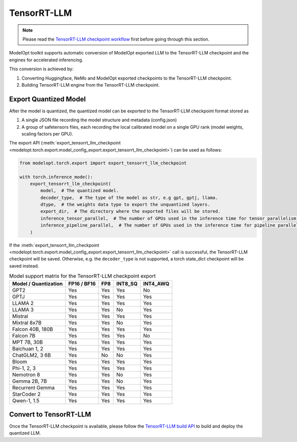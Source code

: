 ==========================
TensorRT-LLM
==========================

.. note::

    Please read the `TensorRT-LLM checkpoint workflow <https://github.com/NVIDIA/TensorRT-LLM/blob/main/docs/source/architecture/checkpoint.md>`_
    first before going through this section.


ModelOpt toolkit supports automatic conversion of ModelOpt exported LLM to the TensorRT-LLM checkpoint and the engines for accelerated inferencing.

This conversion is achieved by:

#. Converting Huggingface, NeMo and ModelOpt exported checkpoints to the TensorRT-LLM checkpoint.
#. Building TensorRT-LLM engine from the TensorRT-LLM checkpoint.


Export Quantized Model
======================

After the model is quantized, the quantized model can be exported to the TensorRT-LLM checkpoint format stored as

#. A single JSON file recording the model structure and metadata (config.json)
#. A group of safetensors files, each recording the local calibrated model on a single GPU rank (model weights, scaling factors per GPU).

The export API (:meth:`export_tensorrt_llm_checkpoint <modelopt.torch.export.model_config_export.export_tensorrt_llm_checkpoint>`) can be used as follows:

.. code-block:: python

    from modelopt.torch.export import export_tensorrt_llm_checkpoint

    with torch.inference_mode():
        export_tensorrt_llm_checkpoint(
            model,  # The quantized model.
            decoder_type,  # The type of the model as str, e.g gpt, gptj, llama.
            dtype,  # the weights data type to export the unquantized layers.
            export_dir,  # The directory where the exported files will be stored.
            inference_tensor_parallel,  # The number of GPUs used in the inference time for tensor parallelism.
            inference_pipeline_parallel,  # The number of GPUs used in the inference time for pipeline parallelism.
        )

If the :meth:`export_tensorrt_llm_checkpoint <modelopt.torch.export.model_config_export.export_tensorrt_llm_checkpoint>` call is successful, the TensorRT-LLM checkpoint will be saved. Otherwise, e.g. the ``decoder_type`` is not supported, a torch state_dict checkpoint will be saved instead.

.. list-table:: Model support matrix for the TensorRT-LLM checkpoint export
   :header-rows: 1

   * - Model / Quantization
     - FP16 / BF16
     - FP8
     - INT8_SQ
     - INT4_AWQ
   * - GPT2
     - Yes
     - Yes
     - Yes
     - No
   * - GPTJ
     - Yes
     - Yes
     - Yes
     - Yes
   * - LLAMA 2
     - Yes
     - Yes
     - Yes
     - Yes
   * - LLAMA 3
     - Yes
     - Yes
     - No
     - Yes
   * - Mistral
     - Yes
     - Yes
     - Yes
     - Yes
   * - Mixtral 8x7B
     - Yes
     - Yes
     - No
     - Yes
   * - Falcon 40B, 180B
     - Yes
     - Yes
     - Yes
     - Yes
   * - Falcon 7B
     - Yes
     - Yes
     - Yes
     - No
   * - MPT 7B, 30B
     - Yes
     - Yes
     - Yes
     - Yes
   * - Baichuan 1, 2
     - Yes
     - Yes
     - Yes
     - Yes
   * - ChatGLM2, 3 6B
     - Yes
     - No
     - No
     - Yes
   * - Bloom
     - Yes
     - Yes
     - Yes
     - Yes
   * - Phi-1, 2, 3
     - Yes
     - Yes
     - Yes
     - Yes
   * - Nemotron 8
     - Yes
     - Yes
     - No
     - Yes
   * - Gemma 2B, 7B
     - Yes
     - Yes
     - No
     - Yes
   * - Recurrent Gemma
     - Yes
     - Yes
     - Yes
     - Yes
   * - StarCoder 2
     - Yes
     - Yes
     - Yes
     - Yes
   * - Qwen-1, 1.5
     - Yes
     - Yes
     - Yes
     - Yes

Convert to TensorRT-LLM
=======================

Once the TensorRT-LLM checkpoint is available, please follow the `TensorRT-LLM build API <https://github.com/NVIDIA/TensorRT-LLM/blob/main/docs/source/architecture/workflow.md#build-apis>`_ to build and deploy the quantized LLM.

